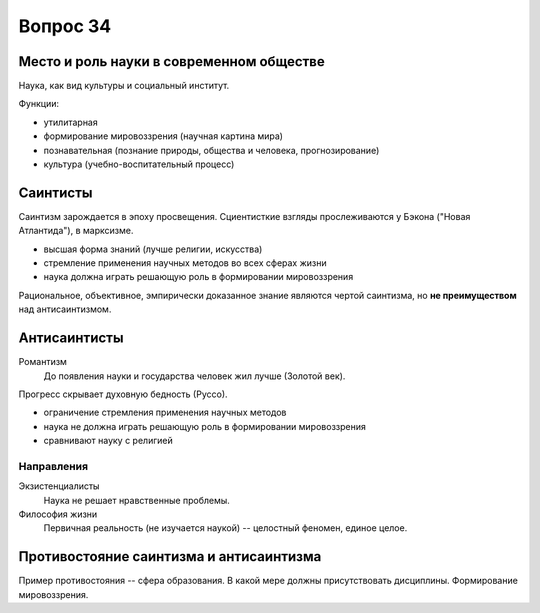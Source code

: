 =========
Вопрос 34
=========

Место и роль науки в современном обществе
=========================================

Наука, как вид культуры и социальный институт.

Функции:

- утилитарная
- формирование мировоззрения (научная картина мира)
- познавательная (познание природы, общества и человека, прогнозирование)
- культура (учебно-воспитательный процесс)

Саинтисты
=========

Саинтизм зарождается в эпоху просвещения. Сциентисткие взгляды прослеживаются
у Бэкона ("Новая Атлантида"), в марксизме.

- высшая форма знаний (лучше религии, искусства)
- стремление применения научных методов во всех сферах жизни
- наука должна играть решающую роль в формировании мировоззрения

Рациональное, объективное, эмпирически доказанное знание являются чертой
саинтизма, но **не преимуществом** над антисаинтизмом.

Антисаинтисты
=============

Романтизм
  До появления науки и государства человек жил лучше (Золотой век).

Прогресс скрывает духовную бедность (Руссо).

- ограничение стремления применения научных методов
- наука не должна играть решающую роль в формировании мировоззрения
- сравнивают науку с религией

Направления
-----------

Экзистенциалисты
  Наука не решает нравственные проблемы.

Философия жизни
  Первичная реальность (не изучается наукой) -- целостный феномен,
  единое целое.

Противостояние саинтизма и антисаинтизма
========================================

Пример противостояния -- сфера образования. В какой мере должны присутствовать
дисциплины. Формирование мировоззрения.
